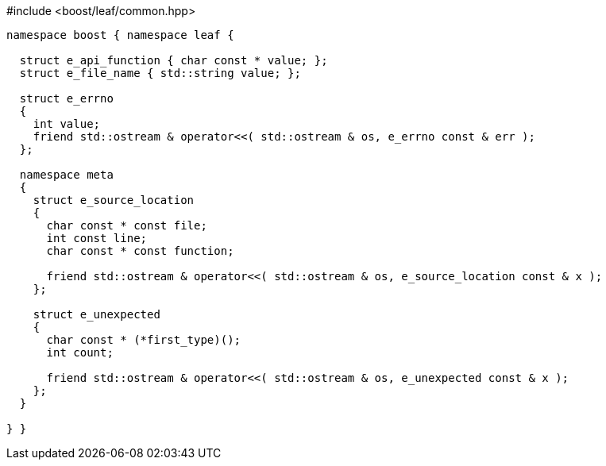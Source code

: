 .#include <boost/leaf/common.hpp>
[source,c++]
----
namespace boost { namespace leaf {

  struct e_api_function { char const * value; };
  struct e_file_name { std::string value; };

  struct e_errno
  {
    int value;
    friend std::ostream & operator<<( std::ostream & os, e_errno const & err );
  };

  namespace meta
  {
    struct e_source_location
    {
      char const * const file;
      int const line;
      char const * const function;

      friend std::ostream & operator<<( std::ostream & os, e_source_location const & x );
    };

    struct e_unexpected
    {
      char const * (*first_type)();
      int count;

      friend std::ostream & operator<<( std::ostream & os, e_unexpected const & x );
    };
  }

} }
----
